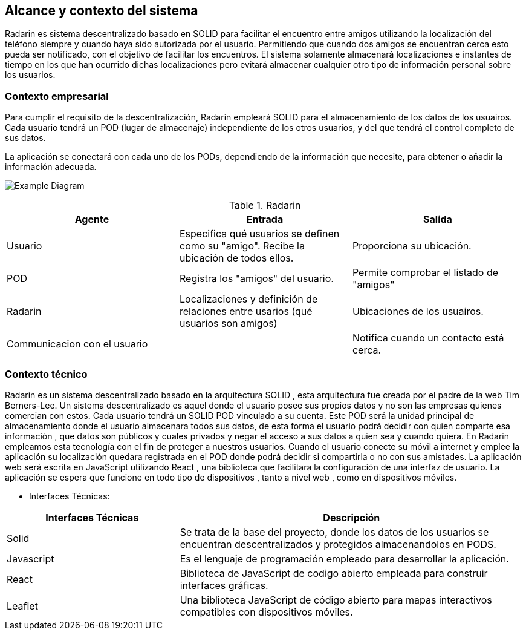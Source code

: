 [[section-system-scope-and-context]]
== Alcance y contexto del sistema

Radarin es sistema descentralizado basado en SOLID para facilitar el encuentro entre amigos utilizando la localización del teléfono siempre 
y cuando haya sido autorizada por el usuario. Permitiendo que cuando dos amigos se encuentran cerca esto pueda ser notificado, con el objetivo 
de facilitar los encuentros. El sistema solamente almacenará localizaciones e instantes de tiempo en los que han ocurrido dichas localizaciones pero evitará almacenar cualquier otro tipo de información personal sobre los usuarios.

=== Contexto empresarial

[role="arc42help"]



Para cumplir el requisito de la descentralización, Radarin empleará SOLID para el almacenamiento de los datos de los usuairos. Cada usuario tendrá un POD (lugar de almacenaje) independiente de los otros usuarios, y del que tendrá el control completo de sus datos.

La aplicación se conectará con cada uno de los PODs, dependiendo de la información que necesite, para obtener o añadir la información adecuada.

image:"3-1-Diagram.PNG"["Example Diagram"]

.Radarin
|=========================================================
| Agente |Entrada |Salida

| Usuario
| Especifica qué usuarios se definen como su "amigo". Recibe la ubicación de todos ellos.
| Proporciona su ubicación. 

| POD
| Registra los "amigos" del usuario.
| Permite comprobar el listado de "amigos"

| Radarin
| Localizaciones y definición de relaciones entre usarios (qué usuarios son amigos) 
| Ubicaciones de los usuairos.

| Communicacion con el usuario
| 
| Notifica cuando un contacto está cerca.

|=========================================================




=== Contexto técnico

Radarin es un sistema descentralizado basado en la arquitectura SOLID , esta arquitectura fue creada por el padre de la web Tim Berners-Lee. 
Un sistema descentralizado es aquel donde el usuario posee sus propios datos y no son las empresas quienes comercian con estos. 
Cada usuario tendrá un SOLID POD vinculado a su cuenta. Este POD será la unidad principal de almacenamiento donde el usuario almacenara todos sus datos, de esta forma el usuario podrá decidir con quien comparte esa información , que datos son públicos y cuales privados y negar el acceso a sus datos a quien sea y cuando quiera.  
En Radarin empleamos esta tecnología con el fin de proteger a nuestros usuarios. Cuando el usuario conecte su móvil a internet y emplee la aplicación su localización quedara registrada en el POD donde podrá decidir si compartirla o no con sus amistades.
La aplicación web será escrita en JavaScript utilizando React , una biblioteca que facilitara la configuración de una interfaz de usuario. 
La  aplicación se espera que funcione en todo tipo de dispositivos , tanto a nivel web , como en dispositivos móviles.

* Interfaces Técnicas:

[options="header",cols="1,2"]
|===
|Interfaces Técnicas|Descripción
|Solid|Se trata de la base del proyecto, donde los datos de los usuarios se encuentran descentralizados y protegidos almacenandolos en PODS.
|Javascript|Es el lenguaje de programación empleado para desarrollar la aplicación.
|React|Biblioteca de JavaScript de codigo abierto empleada para construir interfaces gráficas. 
|Leaflet|Una biblioteca JavaScript de código abierto para mapas interactivos compatibles con dispositivos móviles.
|===

